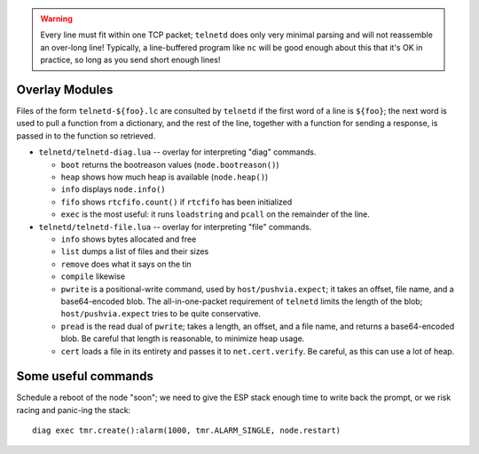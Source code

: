 .. warning::

   Every line must fit within one TCP packet; ``telnetd`` does only very
   minimal parsing and will not reassemble an over-long line!  Typically,
   a line-buffered program like ``nc`` will be good enough about this that
   it's OK in practice, so long as you send short enough lines!

Overlay Modules
###############

Files of the form ``telnetd-${foo}.lc`` are consulted by ``telnetd`` if the
first word of a line is ``${foo}``; the next word is used to pull a function
from a dictionary, and the rest of the line, together with a function for
sending a response, is passed in to the function so retrieved.

* ``telnetd/telnetd-diag.lua`` -- overlay for interpreting "diag" commands.

  * ``boot`` returns the bootreason values (``node.bootreason()``)
  * ``heap`` shows how much heap is available (``node.heap()``)
  * ``info`` displays ``node.info()``
  * ``fifo`` shows ``rtcfifo.count()`` if ``rtcfifo`` has been initialized
  * ``exec`` is the most useful: it runs ``loadstring`` and ``pcall`` on the remainder of the line.

* ``telnetd/telnetd-file.lua`` -- overlay for interpreting "file" commands.

  * ``info`` shows bytes allocated and free
  * ``list`` dumps a list of files and their sizes
  * ``remove`` does what it says on the tin
  * ``compile`` likewise
  * ``pwrite`` is a positional-write command, used by ``host/pushvia.expect``; it
    takes an offset, file name, and a base64-encoded blob.  The
    all-in-one-packet requirement of ``telnetd`` limits the length of the
    blob; ``host/pushvia.expect`` tries to be quite conservative.
  * ``pread`` is the read dual of ``pwrite``; takes a length, an offset, and
    a file name, and returns a base64-encoded blob.  Be careful that length
    is reasonable, to minimize heap usage.
  * ``cert`` loads a file in its entirety and passes it to ``net.cert.verify``.
    Be careful, as this can use a lot of heap.

Some useful commands
####################

Schedule a reboot of the node "soon"; we need to give the ESP stack enough
time to write back the prompt, or we risk racing and panic-ing the stack::

  diag exec tmr.create():alarm(1000, tmr.ALARM_SINGLE, node.restart)
